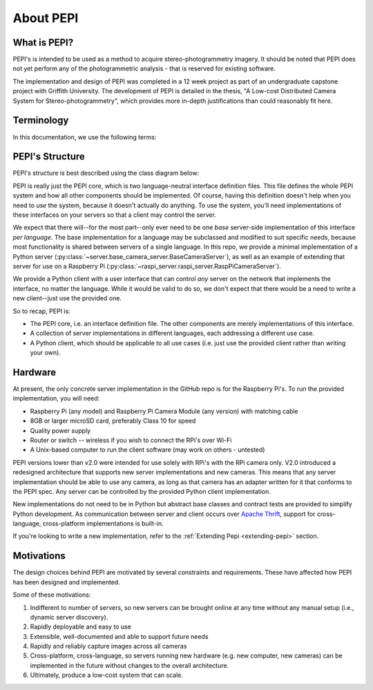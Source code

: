 .. _about:

===========
About PEPI
===========

What is PEPI?
=============
PEPI's is intended to be used as a method to acquire stereo-photogrammetry imagery. It should be noted that PEPI does not yet perform any of the photogrammetric analysis - that is reserved for existing software.

The implementation and design of PEPI was completed in a 12 week project as part of an undergraduate capstone project with Griffith University. The development of PEPI is detailed in the thesis, "A Low-cost Distributed Camera System for Stereo-photogrammetry", which provides more in-depth justifications than could reasonably fit here.

Terminology
===========
In this documentation, we use the following terms:

.. glossary::

   Client
      the computer running the PEPI client/control software, which manages all connected servers

   Server
      A camera-equipped computer running the PEPI server software

   Raspberry Pi
   RPi
   Pi
      The `Raspberry Pi`_ is a low-cost, single-board computer produced by the Raspberry Pi foundation.

   Camera Module
   PiCamera
      The small camera accessory sold for the Raspberry Pi, or the Python library that interfaces with it.

   Distro
      A distribution of an operating system eg. Ubuntu, Raspbian, etc.

.. _Raspberry Pi: https://www.raspberrypi.org/
.. _hardware:

PEPI's Structure
================

PEPI's structure is best described using the class diagram below:

.. image:: images/about-pepi/structure.svg
   :align: center
   :alt: A screenshot of the clients-side software's user interface.

PEPI is really just the PEPI core, which is two language-neutral interface definition files. This file defines the whole PEPI system and how all other components should be implemented. Of course, having this definition doesn't help when you need to `use` the system, because it doesn't actually do anything. To use the system, you'll need implementations of these interfaces on your servers so that a client may control the server.

We expect that there will--for the most part--only ever need to be one `base` server-side implementation of this interface `per language`. The base implementation for a language may be subclassed and modified to suit specific needs, because most functionality is shared between servers of a single language. In this repo, we provide  a minimal implementation of a Python server (:py:class:`~server.base_camera_server.BaseCameraServer`), as well as an example of extending that server for use on a Raspberry Pi (:py:class:`~raspi_server.raspi_server.RaspPiCameraServer`).

We provide a Python client with a user interface that can control `any` server on the network that implements the interface, no matter the language. While it would be valid to do so, we don't expect that there would be a need to write a new client--just use the provided one.

So to recap, PEPI is:

* The PEPI core, i.e. an interface definition file. The other components are merely implementations of this interface.
* A collection of server implementations in different languages, each addressing a different use case.
* A Python client, which should be applicable to all use cases (i.e. just use the provided client rather than writing your own).


Hardware
========
At present, the only concrete server implementation in the GitHub repo is for the Raspberry Pi's. To run the provided implementation, you will need:

* Raspberry Pi (any model) and Raspberry Pi Camera Module (any version) with matching cable
* 8GB or larger microSD card, preferably Class 10 for speed
* Quality power supply
* Router or switch -- wireless if you wish to connect the RPi's over Wi-Fi
* A Unix-based computer to run the client software (may work on others - untested)

PEPI versions lower than v2.0 were intended for use solely with RPi's with the RPi camera only. V2.0 introduced a redesigned architecture that supports new server implementations and new cameras. This means that any server implementation should be able to use any camera, as long as that camera has an adapter written for it that conforms to the PEPI spec. Any server can be controlled by the provided Python client implementation.

New implementations do not need to be in Python but abstract base classes and contract tests are provided to simplify Python development. As communication between server and client occurs over `Apache Thrift`_, support for cross-language, cross-platform implementations is built-in.

If you're looking to write a new implementation, refer to the :ref:`Extending Pepi <extending-pepi>` section.

.. _Apache Thrift: https://thrift.apache.org/

Motivations
===========

The design choices behind PEPI are motivated by several constraints and requirements. These have affected how PEPI has been designed and implemented.

Some of these motivations:

#. Indifferent to number of servers, so new servers can be brought online at any time without any manual setup (i.e., dynamic server discovery).
#. Rapidly deployable and easy to use
#. Extensible, well-documented and able to support future needs
#. Rapidly and reliably capture images across all cameras
#. Cross-platform, cross-language, so servers running new hardware (e.g. new computer, new cameras) can be implemented in the future without changes to the overall architecture.
#. Ultimately, produce a low-cost system that can scale.
